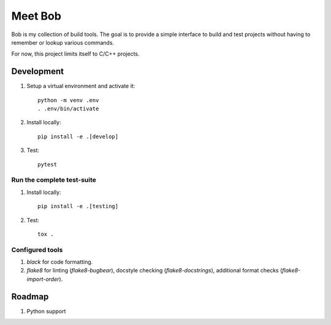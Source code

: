 ========
Meet Bob
========

Bob is my collection of build tools. The goal is to provide a simple interface
to build and test projects without having to remember or lookup various commands.

For now, this project limits itself to C/C++ projects.

Development
===========

1. Setup a virtual environment and activate it:

  ::

    python -m venv .env
    . .env/bin/activate

2. Install locally:

  ::

    pip install -e .[develop]

3. Test:

  ::

    pytest


Run the complete test-suite
~~~~~~~~~~~~~~~~~~~~~~~~~~~

1. Install locally:

  ::

    pip install -e .[testing]

2. Test:

  ::

    tox .

Configured tools
~~~~~~~~~~~~~~~~

1. `black` for code formatting.
2. `flake8` for linting (`flake8-bugbear`), docstyle checking (`flake8-docstrings`), additional format checks (`flake8-import-order`).



Roadmap
=======

1. Python support
